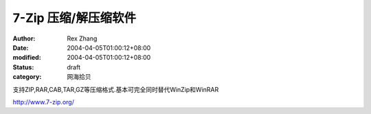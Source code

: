 
7-Zip 压缩/解压缩软件
############################


:author: Rex Zhang
:date: 2004-04-05T01:00:12+08:00
:modified: 2004-04-05T01:00:12+08:00
:status: draft
:category: 网海拾贝


支持ZIP,RAR,CAB,TAR,GZ等压缩格式.基本可完全同时替代WinZip和WinRAR 

http://www.7-zip.org/
